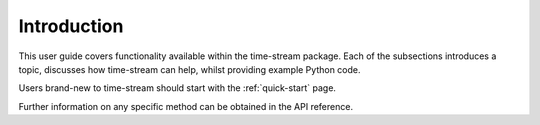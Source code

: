 .. _user-guide-intro:

============
Introduction
============

This user guide covers functionality available within the time-stream package.
Each of the subsections introduces a topic, discusses how time-stream can help, whilst providing example Python code.

Users brand-new to time-stream should start with the :ref:`quick-start` page.

Further information on any specific method can be obtained in the API reference.
